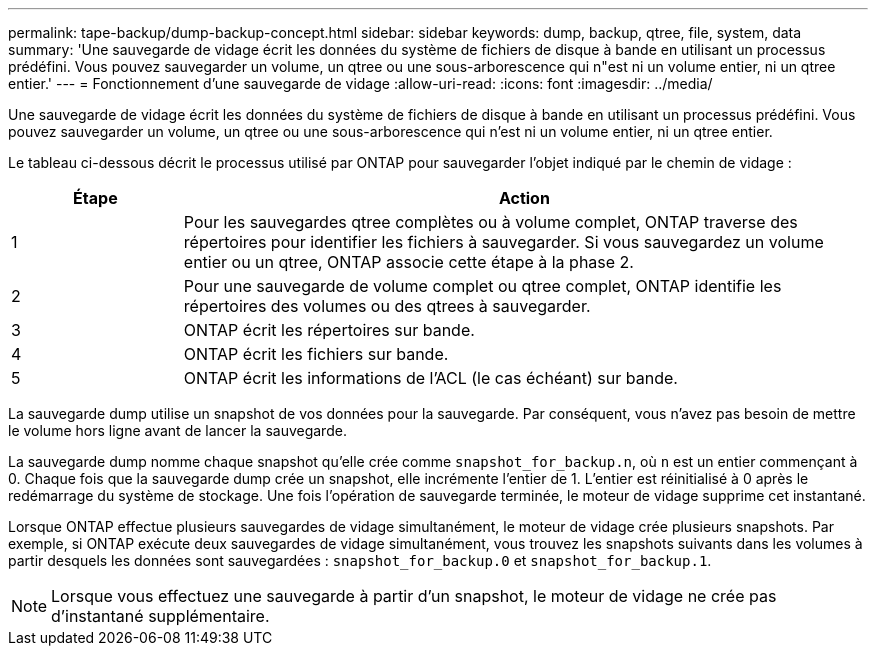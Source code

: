 ---
permalink: tape-backup/dump-backup-concept.html 
sidebar: sidebar 
keywords: dump, backup, qtree, file, system, data 
summary: 'Une sauvegarde de vidage écrit les données du système de fichiers de disque à bande en utilisant un processus prédéfini. Vous pouvez sauvegarder un volume, un qtree ou une sous-arborescence qui n"est ni un volume entier, ni un qtree entier.' 
---
= Fonctionnement d'une sauvegarde de vidage
:allow-uri-read: 
:icons: font
:imagesdir: ../media/


[role="lead"]
Une sauvegarde de vidage écrit les données du système de fichiers de disque à bande en utilisant un processus prédéfini. Vous pouvez sauvegarder un volume, un qtree ou une sous-arborescence qui n'est ni un volume entier, ni un qtree entier.

Le tableau ci-dessous décrit le processus utilisé par ONTAP pour sauvegarder l'objet indiqué par le chemin de vidage :

[cols="1,4"]
|===
| Étape | Action 


 a| 
1
 a| 
Pour les sauvegardes qtree complètes ou à volume complet, ONTAP traverse des répertoires pour identifier les fichiers à sauvegarder. Si vous sauvegardez un volume entier ou un qtree, ONTAP associe cette étape à la phase 2.



 a| 
2
 a| 
Pour une sauvegarde de volume complet ou qtree complet, ONTAP identifie les répertoires des volumes ou des qtrees à sauvegarder.



 a| 
3
 a| 
ONTAP écrit les répertoires sur bande.



 a| 
4
 a| 
ONTAP écrit les fichiers sur bande.



 a| 
5
 a| 
ONTAP écrit les informations de l'ACL (le cas échéant) sur bande.

|===
La sauvegarde dump utilise un snapshot de vos données pour la sauvegarde. Par conséquent, vous n'avez pas besoin de mettre le volume hors ligne avant de lancer la sauvegarde.

La sauvegarde dump nomme chaque snapshot qu'elle crée comme `snapshot_for_backup.n`, où `n` est un entier commençant à 0. Chaque fois que la sauvegarde dump crée un snapshot, elle incrémente l'entier de 1. L'entier est réinitialisé à 0 après le redémarrage du système de stockage. Une fois l'opération de sauvegarde terminée, le moteur de vidage supprime cet instantané.

Lorsque ONTAP effectue plusieurs sauvegardes de vidage simultanément, le moteur de vidage crée plusieurs snapshots. Par exemple, si ONTAP exécute deux sauvegardes de vidage simultanément, vous trouvez les snapshots suivants dans les volumes à partir desquels les données sont sauvegardées : `snapshot_for_backup.0` et `snapshot_for_backup.1`.

[NOTE]
====
Lorsque vous effectuez une sauvegarde à partir d'un snapshot, le moteur de vidage ne crée pas d'instantané supplémentaire.

====